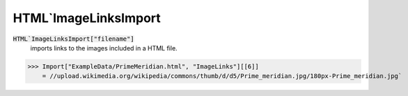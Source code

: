 HTML`ImageLinksImport
=====================


:code:`HTML`ImageLinksImport["filename"]`
    imports links to the images included in a HTML file.





>>> Import["ExampleData/PrimeMeridian.html", "ImageLinks"][[6]]
    = //upload.wikimedia.org/wikipedia/commons/thumb/d/d5/Prime_meridian.jpg/180px-Prime_meridian.jpg`

